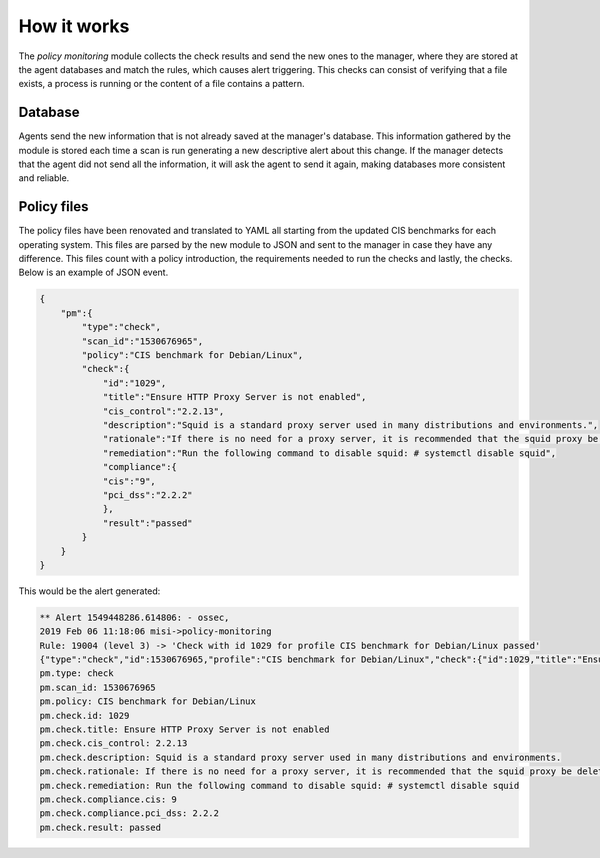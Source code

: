 .. Copyright (C) 2019 Wazuh, Inc.

How it works
============

The *policy monitoring* module collects the check results and send the new ones to the manager, where they are stored at the agent
databases and match the rules, which causes alert triggering. This checks can consist of verifying that a file exists, a process is running or 
the content of a file contains a pattern.

Database
--------

Agents send the new information that is not already saved at the manager's database. This information gathered by the module is stored each time a scan is run generating a new descriptive alert about this change. If the manager detects that the agent did not send all the information, it will ask the agent to send it again, making databases more consistent and reliable.


Policy files
------------

The policy files have been renovated and translated to YAML all starting from the updated CIS benchmarks for each operating system. This files
are parsed by the new module to JSON and sent to the manager in case they have any difference.
This files count with a policy introduction, the requirements needed to run the checks and lastly, the checks. Below is an example of JSON event.


.. code-block:: json

    {
        "pm":{
            "type":"check",
            "scan_id":"1530676965",
            "policy":"CIS benchmark for Debian/Linux",
            "check":{
                "id":"1029",
                "title":"Ensure HTTP Proxy Server is not enabled",
                "cis_control":"2.2.13",
                "description":"Squid is a standard proxy server used in many distributions and environments.",
                "rationale":"If there is no need for a proxy server, it is recommended that the squid proxy be deleted to reduce the potential attack surface.",
                "remediation":"Run the following command to disable squid: # systemctl disable squid",
                "compliance":{
                "cis":"9",
                "pci_dss":"2.2.2"
                },
                "result":"passed"
            }
        }
    }

This would be the alert generated:


.. code-block:: none

    ** Alert 1549448286.614806: - ossec,
    2019 Feb 06 11:18:06 misi->policy-monitoring
    Rule: 19004 (level 3) -> 'Check with id 1029 for profile CIS benchmark for Debian/Linux passed'
    {"type":"check","id":1530676965,"profile":"CIS benchmark for Debian/Linux","check":{"id":1029,"title":"Ensure HTTP Proxy Server is not enabled","cis_control":"2.2.13","description":"Squid is a standard proxy server used in many distributions and environments.","rationale":"If there is no need for a proxy server, it is recommended that the squid proxy be deleted to reduce the potential attack surface.","remediation":"Run the following command to disable squid: # systemctl disable squid","compliance":{"cis":9,"pci_dss":"2.2.2"},"file":"","result":"passed"}}
    pm.type: check
    pm.scan_id: 1530676965
    pm.policy: CIS benchmark for Debian/Linux
    pm.check.id: 1029
    pm.check.title: Ensure HTTP Proxy Server is not enabled
    pm.check.cis_control: 2.2.13
    pm.check.description: Squid is a standard proxy server used in many distributions and environments.
    pm.check.rationale: If there is no need for a proxy server, it is recommended that the squid proxy be deleted to reduce the potential attack surface.
    pm.check.remediation: Run the following command to disable squid: # systemctl disable squid
    pm.check.compliance.cis: 9
    pm.check.compliance.pci_dss: 2.2.2
    pm.check.result: passed

